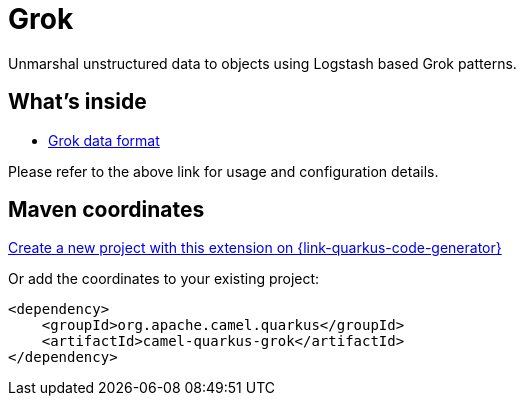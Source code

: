 // Do not edit directly!
// This file was generated by camel-quarkus-maven-plugin:update-extension-doc-page
[id="extensions-grok"]
= Grok
:page-aliases: extensions/grok.adoc
:linkattrs:
:cq-artifact-id: camel-quarkus-grok
:cq-native-supported: true
:cq-status: Stable
:cq-status-deprecation: Stable
:cq-description: Unmarshal unstructured data to objects using Logstash based Grok patterns.
:cq-deprecated: false
:cq-jvm-since: 1.0.0
:cq-native-since: 1.0.0

ifeval::[{doc-show-badges} == true]
[.badges]
[.badge-key]##JVM since##[.badge-supported]##1.0.0## [.badge-key]##Native since##[.badge-supported]##1.0.0##
endif::[]

Unmarshal unstructured data to objects using Logstash based Grok patterns.

[id="extensions-grok-whats-inside"]
== What's inside

* xref:{cq-camel-components}:dataformats:grok-dataformat.adoc[Grok data format]

Please refer to the above link for usage and configuration details.

[id="extensions-grok-maven-coordinates"]
== Maven coordinates

https://{link-quarkus-code-generator}/?extension-search=camel-quarkus-grok[Create a new project with this extension on {link-quarkus-code-generator}, window="_blank"]

Or add the coordinates to your existing project:

[source,xml]
----
<dependency>
    <groupId>org.apache.camel.quarkus</groupId>
    <artifactId>camel-quarkus-grok</artifactId>
</dependency>
----
ifeval::[{doc-show-user-guide-link} == true]
Check the xref:user-guide/index.adoc[User guide] for more information about writing Camel Quarkus applications.
endif::[]
